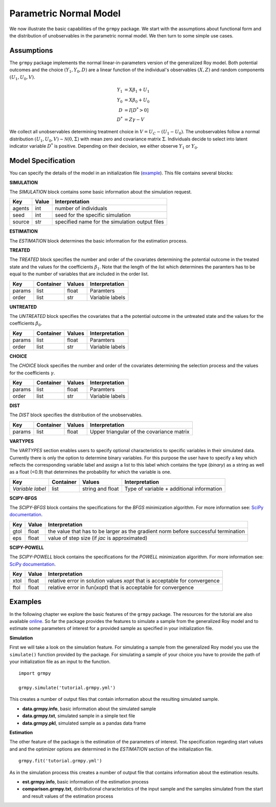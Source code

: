 Parametric Normal Model
=======================

We now illustrate the basic capabilities of the ``grmpy`` package. We start with the assumptions about functional form and the distribution of unobservables in the parametric normal model. We then turn to some simple use cases.

Assumptions
------------

The ``grmpy`` package implements the normal linear-in-parameters version of the generalized Roy model. Both potential outcomes and the choice :math:`(Y_1, Y_0, D)` are a linear function of the individual's observables :math:`(X, Z)` and random components :math:`(U_1, U_0, V)`.


.. math::
    Y_1  &= X \beta_1 + U_1 \\
    Y_0  &= X \beta_0 + U_0 \\
    D &= I[D^{*} > 0] \\
    D^{*}    &= Z \gamma -V

We collect all unobservables determining treatment choice in :math:`V = U_C - (U_1 - U_0)`. The unobservables follow a normal distribution :math:`(U_1, U_0, V) \sim \mathcal{N}(0, \Sigma)` with mean zero and covariance matrix :math:`\Sigma`.  Individuals decide to select into latent indicator variable :math:`D^{*}` is positive. Depending on their decision, we either observe :math:`Y_1` or :math:`Y_0`.

Model Specification
-------------------

You can specify the details of the model in an initialization file (`example <https://github.com/OpenSourceEconomics/grmpy/blob/master/docs/tutorial/tutorial.grmpy.yml>`_). This file contains several blocks:

**SIMULATION**

The *SIMULATION* block contains some basic information about the simulation request.

=======     ======      ==============================================
Key         Value       Interpretation
=======     ======      ==============================================
agents      int         number of individuals
seed        int         seed for the specific simulation
source      str         specified name for the simulation output files
=======     ======      ==============================================

**ESTIMATION**

The *ESTIMATION* block determines the basic information for the estimation process.

===========     ======      ===============================================
Key             Value       Interpretation
===========     ======      ===============================================
agents          int         number of individuals (for the comparison file)
file            str         name of the estimation specific init file
optimizer       str         optimizer used for the estimation process
start           str         flag for the start values
maxiter	        int         maximum numbers of iterations
dependent       str         indicates the dependent variable
indicator       str         label of the treatment indicator variable
output_file     str         name for the estimation output file
comparison	    int         flag for enabling the comparison file creation
===========     ======      ===============================================



**TREATED**

The *TREATED* block specifies the number and order of the covariates determining the potential outcome in the treated state and the values for the coefficients :math:`\beta_1`. Note that the length of the list which determines the paramters has to be equal to the number of variables that are included in the order list.

=======   =========  ======     ===================================
Key       Container  Values     Interpretation
=======   =========  ======     ===================================
params    list       float      Paramters
order     list       str        Variable labels
=======   =========  ======     ===================================


**UNTREATED**

The *UNTREATED* block specifies the covariates that a the potential outcome in the untreated state and the values for the coefficients :math:`\beta_0`.

=======   =========  ======     ===================================
Key       Container  Values     Interpretation
=======   =========  ======     ===================================
params    list       float      Paramters
order     list       str        Variable labels
=======   =========  ======     ===================================

**CHOICE**

The *CHOICE* block specifies the number and order of the covariates determining the selection process and the values for the coefficients :math:`\gamma`.

=======   =========  ======     ===================================
Key       Container  Values     Interpretation
=======   =========  ======     ===================================
params    list       float      Paramters
order     list       str        Variable labels
=======   =========  ======     ===================================

**DIST**

The *DIST* block specifies the distribution of the unobservables.

=======   =========  ======     =========================================
Key       Container  Values     Interpretation
=======   =========  ======     =========================================
params    list       float      Upper triangular of the covariance matrix
=======   =========  ======     =========================================

**VARTYPES**

The *VARTYPES* section enables users to specify optional characteristics to specific variables in their simulated data. Currently there is only the option to determine binary variables. For this purpose the user have to specify a key which reflects the corresponding variable label and assign a list to this label which contains the type (*binary*) as a string as well as a float (<0.9) that determines the probability for which the variable is one.

================   =========  ================     =========================================
Key                Container  Values               Interpretation
================   =========  ================     =========================================
*Variable label*   list       string and float     Type of variable + additional information
================   =========  ================     =========================================




**SCIPY-BFGS**

The *SCIPY-BFGS* block contains the specifications for the *BFGS* minimization algorithm. For more information see: `SciPy documentation <https://docs.scipy.org/doc/scipy-0.19.0/reference/optimize.minimize-bfgs.html#optimize-minimize-bfgs>`__.

========  ======      ==================================================================================
Key       Value       Interpretation
========  ======      ==================================================================================
gtol      float       the value that has to be larger as the gradient norm before successful termination
eps       float       value of step size (if *jac* is approximated)
========  ======      ==================================================================================

**SCIPY-POWELL**

The *SCIPY-POWELL* block contains the specifications for the *POWELL* minimization algorithm. For more information see: `SciPy documentation <https://docs.scipy.org/doc/scipy-0.19.0/reference/optimize.minimize-powell.html#optimize-minimize-powell>`__.

========  ======      ===========================================================================
Key       Value       Interpretation
========  ======      ===========================================================================
xtol       float      relative error in solution values *xopt* that is acceptable for convergence
ftol       float      relative error in fun(*xopt*) that is acceptable for convergence
========  ======      ===========================================================================


Examples
--------

In the following chapter we explore the basic features of the ``grmpy`` package. The resources for the tutorial are also available `online <https://github.com/OpenSourceEconomics/grmpy/tree/master/docs/tutorial>`_.
So far the package provides the features to simulate a sample from the generalized Roy model and to estimate some parameters of interest for a provided sample as specified in your initialization file.

**Simulation**

First we will take a look on the simulation feature. For simulating a sample from the generalized Roy model you use the ``simulate()`` function provided by the package. For simulating a sample of your choice you have to provide the path of your initialization file as an input to the function.
::

    import grmpy

    grmpy.simulate('tutorial.grmpy.yml')


This creates a number of output files that contain information about the resulting simulated sample.

* **data.grmpy.info**, basic information about the simulated sample
* **data.grmpy.txt**, simulated sample in a simple text file
* **data.grmpy.pkl**, simulated sample as a pandas data frame


**Estimation**

The other feature of the package is the estimation of the parameters of interest. The specification regarding start values and and the optimizer options are determined in the *ESTIMATION* section of the initialization file.

::

    grmpy.fit('tutorial.grmpy.yml')

As in the simulation process this creates a number of output file that contains information about the estimation results.

* **est.grmpy.info**, basic information of the estimation process
* **comparison.grmpy.txt**, distributional characteristics of the input sample and the samples simulated from the start and result values of the estimation process
